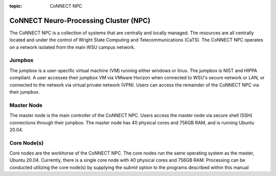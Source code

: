 :topic: CoNNECT NPC

.. index::
   triple: Sphinx; Syntax; Header

CoNNECT Neuro-Processing Cluster (NPC)
######################################

The CoNNECT NPC is a collection of systems that are centrally and locally managed. The resources are all centrally located and under
the control of Wright State Computing and Telecommunications (CaTS). The CoNNECT NPC operates on a network isolated from the main WSU
campus network.

Jumpbox
*******

The jumpbox is a user-specific virtual machine (VM) running either windows or linux. The jumpbox is NIST and HIPPA compliant. A user accesses 
their jumpbox VM via VMware Horizon when connected to WSU's secure network or LAN, or connected to the network via virtual private network 
(VPN). Users can access the remainder of the CoNNECT NPC via their jumpbox.

Master Node
***********

The master node is the main controller of the CoNNECT NPC. Users access the master node via secure shell (SSH) connections through their 
jumpbox. The master node has 40 physical cores and 756GB RAM, and is running Ubuntu 20.04. 

Core Node(s)
************

Core nodes are the workhorse of the CoNNECT NPC. The core nodes run the same operating system as the master, Ubuntu 20.04. Currently, there 
is a single core node with 40 physical cores and 756GB RAM. Processing can be conducted utilizing the core node(s) by supplying the *submit*
option to the programs described within this manual
